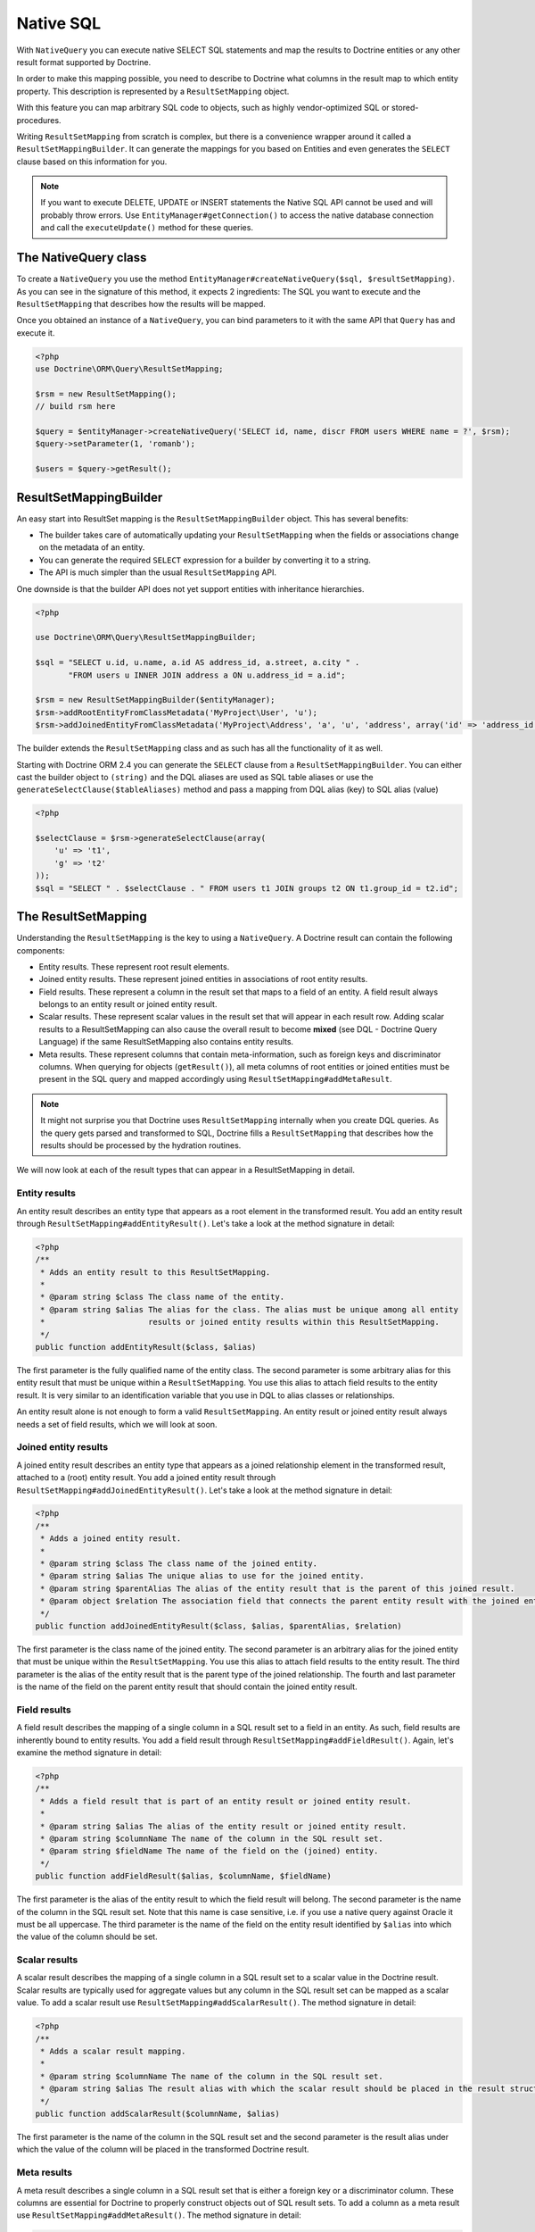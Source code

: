 Native SQL
==========

With ``NativeQuery`` you can execute native SELECT SQL statements
and map the results to Doctrine entities or any other result format
supported by Doctrine.

In order to make this mapping possible, you need to describe
to Doctrine what columns in the result map to which entity property.
This description is represented by a ``ResultSetMapping`` object.

With this feature you can map arbitrary SQL code to objects, such as highly
vendor-optimized SQL or stored-procedures.

Writing ``ResultSetMapping`` from scratch is complex, but there is a convenience
wrapper around it called a ``ResultSetMappingBuilder``. It can generate
the mappings for you based on Entities and even generates the ``SELECT``
clause based on this information for you.

.. note::

    If you want to execute DELETE, UPDATE or INSERT statements
    the Native SQL API cannot be used and will probably throw errors.
    Use ``EntityManager#getConnection()`` to access the native database
    connection and call the ``executeUpdate()`` method for these
    queries.

The NativeQuery class
---------------------

To create a ``NativeQuery`` you use the method
``EntityManager#createNativeQuery($sql, $resultSetMapping)``. As you can see in
the signature of this method, it expects 2 ingredients: The SQL you want to
execute and the ``ResultSetMapping`` that describes how the results will be
mapped.

Once you obtained an instance of a ``NativeQuery``, you can bind parameters to
it with the same API that ``Query`` has and execute it.

.. code-block:: php

    <?php
    use Doctrine\ORM\Query\ResultSetMapping;

    $rsm = new ResultSetMapping();
    // build rsm here

    $query = $entityManager->createNativeQuery('SELECT id, name, discr FROM users WHERE name = ?', $rsm);
    $query->setParameter(1, 'romanb');

    $users = $query->getResult();

ResultSetMappingBuilder
-----------------------

An easy start into ResultSet mapping is the ``ResultSetMappingBuilder`` object.
This has several benefits:

- The builder takes care of automatically updating your ``ResultSetMapping``
  when the fields or associations change on the metadata of an entity.
- You can generate the required ``SELECT`` expression for a builder
  by converting it to a string.
- The API is much simpler than the usual ``ResultSetMapping`` API.

One downside is that the builder API does not yet support entities
with inheritance hierarchies.

.. code-block:: php

    <?php

    use Doctrine\ORM\Query\ResultSetMappingBuilder;

    $sql = "SELECT u.id, u.name, a.id AS address_id, a.street, a.city " . 
           "FROM users u INNER JOIN address a ON u.address_id = a.id";

    $rsm = new ResultSetMappingBuilder($entityManager);
    $rsm->addRootEntityFromClassMetadata('MyProject\User', 'u');
    $rsm->addJoinedEntityFromClassMetadata('MyProject\Address', 'a', 'u', 'address', array('id' => 'address_id'));

The builder extends the ``ResultSetMapping`` class and as such has all the functionality of it as well.

.. versionadded:: 2.4

Starting with Doctrine ORM 2.4 you can generate the ``SELECT`` clause
from a ``ResultSetMappingBuilder``. You can either cast the builder
object to ``(string)`` and the DQL aliases are used as SQL table aliases
or use the ``generateSelectClause($tableAliases)`` method and pass
a mapping from DQL alias (key) to SQL alias (value)

.. code-block:: php

    <?php

    $selectClause = $rsm->generateSelectClause(array(
        'u' => 't1',
        'g' => 't2'
    ));
    $sql = "SELECT " . $selectClause . " FROM users t1 JOIN groups t2 ON t1.group_id = t2.id";


The ResultSetMapping
--------------------

Understanding the ``ResultSetMapping`` is the key to using a
``NativeQuery``. A Doctrine result can contain the following
components:


-  Entity results. These represent root result elements.
-  Joined entity results. These represent joined entities in
   associations of root entity results.
-  Field results. These represent a column in the result set that
   maps to a field of an entity. A field result always belongs to an
   entity result or joined entity result.
-  Scalar results. These represent scalar values in the result set
   that will appear in each result row. Adding scalar results to a
   ResultSetMapping can also cause the overall result to become
   **mixed** (see DQL - Doctrine Query Language) if the same
   ResultSetMapping also contains entity results.
-  Meta results. These represent columns that contain
   meta-information, such as foreign keys and discriminator columns.
   When querying for objects (``getResult()``), all meta columns of
   root entities or joined entities must be present in the SQL query
   and mapped accordingly using ``ResultSetMapping#addMetaResult``.

.. note::

    It might not surprise you that Doctrine uses
    ``ResultSetMapping`` internally when you create DQL queries. As
    the query gets parsed and transformed to SQL, Doctrine fills a
    ``ResultSetMapping`` that describes how the results should be
    processed by the hydration routines.


We will now look at each of the result types that can appear in a
ResultSetMapping in detail.

Entity results
~~~~~~~~~~~~~~

An entity result describes an entity type that appears as a root
element in the transformed result. You add an entity result through
``ResultSetMapping#addEntityResult()``. Let's take a look at the
method signature in detail:

.. code-block:: php

    <?php
    /**
     * Adds an entity result to this ResultSetMapping.
     *
     * @param string $class The class name of the entity.
     * @param string $alias The alias for the class. The alias must be unique among all entity
     *                      results or joined entity results within this ResultSetMapping.
     */
    public function addEntityResult($class, $alias)

The first parameter is the fully qualified name of the entity
class. The second parameter is some arbitrary alias for this entity
result that must be unique within a ``ResultSetMapping``. You use
this alias to attach field results to the entity result. It is very
similar to an identification variable that you use in DQL to alias
classes or relationships.

An entity result alone is not enough to form a valid
``ResultSetMapping``. An entity result or joined entity result
always needs a set of field results, which we will look at soon.

Joined entity results
~~~~~~~~~~~~~~~~~~~~~

A joined entity result describes an entity type that appears as a
joined relationship element in the transformed result, attached to
a (root) entity result. You add a joined entity result through
``ResultSetMapping#addJoinedEntityResult()``. Let's take a look at
the method signature in detail:

.. code-block:: php

    <?php
    /**
     * Adds a joined entity result.
     *
     * @param string $class The class name of the joined entity.
     * @param string $alias The unique alias to use for the joined entity.
     * @param string $parentAlias The alias of the entity result that is the parent of this joined result.
     * @param object $relation The association field that connects the parent entity result with the joined entity result.
     */
    public function addJoinedEntityResult($class, $alias, $parentAlias, $relation)

The first parameter is the class name of the joined entity. The
second parameter is an arbitrary alias for the joined entity that
must be unique within the ``ResultSetMapping``. You use this alias
to attach field results to the entity result. The third parameter
is the alias of the entity result that is the parent type of the
joined relationship. The fourth and last parameter is the name of
the field on the parent entity result that should contain the
joined entity result.

Field results
~~~~~~~~~~~~~

A field result describes the mapping of a single column in a SQL
result set to a field in an entity. As such, field results are
inherently bound to entity results. You add a field result through
``ResultSetMapping#addFieldResult()``. Again, let's examine the
method signature in detail:

.. code-block:: php

    <?php
    /**
     * Adds a field result that is part of an entity result or joined entity result.
     *
     * @param string $alias The alias of the entity result or joined entity result.
     * @param string $columnName The name of the column in the SQL result set.
     * @param string $fieldName The name of the field on the (joined) entity.
     */
    public function addFieldResult($alias, $columnName, $fieldName)

The first parameter is the alias of the entity result to which the
field result will belong. The second parameter is the name of the
column in the SQL result set. Note that this name is case
sensitive, i.e. if you use a native query against Oracle it must be
all uppercase. The third parameter is the name of the field on the
entity result identified by ``$alias`` into which the value of the
column should be set.

Scalar results
~~~~~~~~~~~~~~

A scalar result describes the mapping of a single column in a SQL
result set to a scalar value in the Doctrine result. Scalar results
are typically used for aggregate values but any column in the SQL
result set can be mapped as a scalar value. To add a scalar result
use ``ResultSetMapping#addScalarResult()``. The method signature in
detail:

.. code-block:: php

    <?php
    /**
     * Adds a scalar result mapping.
     *
     * @param string $columnName The name of the column in the SQL result set.
     * @param string $alias The result alias with which the scalar result should be placed in the result structure.
     */
    public function addScalarResult($columnName, $alias)

The first parameter is the name of the column in the SQL result set
and the second parameter is the result alias under which the value
of the column will be placed in the transformed Doctrine result.

Meta results
~~~~~~~~~~~~

A meta result describes a single column in a SQL result set that
is either a foreign key or a discriminator column. These columns
are essential for Doctrine to properly construct objects out of SQL
result sets. To add a column as a meta result use
``ResultSetMapping#addMetaResult()``. The method signature in
detail:

.. code-block:: php

    <?php
    /**
     * Adds a meta column (foreign key or discriminator column) to the result set.
     * 
     * @param string  $alias
     * @param string  $columnAlias
     * @param string  $columnName
     * @param boolean $isIdentifierColumn
     */
    public function addMetaResult($alias, $columnAlias, $columnName, $isIdentifierColumn = false)

The first parameter is the alias of the entity result to which the
meta column belongs. A meta result column (foreign key or
discriminator column) always belongs to an entity result. The
second parameter is the column alias/name of the column in the SQL
result set and the third parameter is the column name used in the
mapping.
The fourth parameter should be set to true in case the primary key
of the entity is the foreign key you're adding.

Discriminator Column
~~~~~~~~~~~~~~~~~~~~

When joining an inheritance tree you have to give Doctrine a hint
which meta-column is the discriminator column of this tree.

.. code-block:: php

    <?php
    /**
     * Sets a discriminator column for an entity result or joined entity result.
     * The discriminator column will be used to determine the concrete class name to
     * instantiate.
     *
     * @param string $alias The alias of the entity result or joined entity result the discriminator
     *                      column should be used for.
     * @param string $discrColumn The name of the discriminator column in the SQL result set.
     */
    public function setDiscriminatorColumn($alias, $discrColumn)

Examples
~~~~~~~~

Understanding a ResultSetMapping is probably easiest through
looking at some examples.

First a basic example that describes the mapping of a single
entity.

.. code-block:: php

    <?php
    // Equivalent DQL query: "select u from User u where u.name=?1"
    // User owns no associations.
    $rsm = new ResultSetMapping;
    $rsm->addEntityResult('User', 'u');
    $rsm->addFieldResult('u', 'id', 'id');
    $rsm->addFieldResult('u', 'name', 'name');
    
    $query = $this->_em->createNativeQuery('SELECT id, name FROM users WHERE name = ?', $rsm);
    $query->setParameter(1, 'romanb');
    
    $users = $query->getResult();

The result would look like this:

.. code-block:: php

    array(
        [0] => User (Object)
    )

Note that this would be a partial object if the entity has more
fields than just id and name. In the example above the column and
field names are identical but that is not necessary, of course.
Also note that the query string passed to createNativeQuery is
**real native SQL**. Doctrine does not touch this SQL in any way.

In the previous basic example, a User had no relations and the
table the class is mapped to owns no foreign keys. The next example
assumes User has a unidirectional or bidirectional one-to-one
association to a CmsAddress, where the User is the owning side and
thus owns the foreign key.

.. code-block:: php

    <?php
    // Equivalent DQL query: "select u from User u where u.name=?1"
    // User owns an association to an Address but the Address is not loaded in the query.
    $rsm = new ResultSetMapping;
    $rsm->addEntityResult('User', 'u');
    $rsm->addFieldResult('u', 'id', 'id');
    $rsm->addFieldResult('u', 'name', 'name');
    $rsm->addMetaResult('u', 'address_id', 'address_id');
    
    $query = $this->_em->createNativeQuery('SELECT id, name, address_id FROM users WHERE name = ?', $rsm);
    $query->setParameter(1, 'romanb');
    
    $users = $query->getResult();

Foreign keys are used by Doctrine for lazy-loading purposes when
querying for objects. In the previous example, each user object in
the result will have a proxy (a "ghost") in place of the address
that contains the address\_id. When the ghost proxy is accessed, it
loads itself based on this key.

Consequently, associations that are *fetch-joined* do not require
the foreign keys to be present in the SQL result set, only
associations that are lazy.

.. code-block:: php

    <?php
    // Equivalent DQL query: "select u from User u join u.address a WHERE u.name = ?1"
    // User owns association to an Address and the Address is loaded in the query.
    $rsm = new ResultSetMapping;
    $rsm->addEntityResult('User', 'u');
    $rsm->addFieldResult('u', 'id', 'id');
    $rsm->addFieldResult('u', 'name', 'name');
    $rsm->addJoinedEntityResult('Address' , 'a', 'u', 'address');
    $rsm->addFieldResult('a', 'address_id', 'id');
    $rsm->addFieldResult('a', 'street', 'street');
    $rsm->addFieldResult('a', 'city', 'city');
    
    $sql = 'SELECT u.id, u.name, a.id AS address_id, a.street, a.city FROM users u ' .
           'INNER JOIN address a ON u.address_id = a.id WHERE u.name = ?';
    $query = $this->_em->createNativeQuery($sql, $rsm);
    $query->setParameter(1, 'romanb');
    
    $users = $query->getResult();

In this case the nested entity ``Address`` is registered with the
``ResultSetMapping#addJoinedEntityResult`` method, which notifies
Doctrine that this entity is not hydrated at the root level, but as
a joined entity somewhere inside the object graph. In this case we
specify the alias 'u' as third parameter and ``address`` as fourth
parameter, which means the ``Address`` is hydrated into the
``User::$address`` property.

If a fetched entity is part of a mapped hierarchy that requires a
discriminator column, this column must be present in the result set
as a meta column so that Doctrine can create the appropriate
concrete type. This is shown in the following example where we
assume that there are one or more subclasses that extend User and
either Class Table Inheritance or Single Table Inheritance is used
to map the hierarchy (both use a discriminator column).

.. code-block:: php

    <?php
    // Equivalent DQL query: "select u from User u where u.name=?1"
    // User is a mapped base class for other classes. User owns no associations.
    $rsm = new ResultSetMapping;
    $rsm->addEntityResult('User', 'u');
    $rsm->addFieldResult('u', 'id', 'id');
    $rsm->addFieldResult('u', 'name', 'name');
    $rsm->addMetaResult('u', 'discr', 'discr'); // discriminator column
    $rsm->setDiscriminatorColumn('u', 'discr');
    
    $query = $this->_em->createNativeQuery('SELECT id, name, discr FROM users WHERE name = ?', $rsm);
    $query->setParameter(1, 'romanb');
    
    $users = $query->getResult();

Note that in the case of Class Table Inheritance, an example as
above would result in partial objects if any objects in the result
are actually a subtype of User. When using DQL, Doctrine
automatically includes the necessary joins for this mapping
strategy but with native SQL it is your responsibility.

Named Native Query
------------------

You can also map a native query using a named native query mapping.

To achieve that, you must describe the SQL resultset structure
using named native query (and sql resultset mappings if is a several resultset mappings).

Like named query, a named native query can be defined at class level or in a XML or YAML file.


A resultSetMapping parameter is defined in @NamedNativeQuery,
it represents the name of a defined @SqlResultSetMapping.

.. configuration-block::

    .. code-block:: php

        <?php
        namespace MyProject\Model;
        /**
         * @NamedNativeQueries({
         *      @NamedNativeQuery(
         *          name            = "fetchMultipleJoinsEntityResults",
         *          resultSetMapping= "mappingMultipleJoinsEntityResults",
         *          query           = "SELECT u.id AS u_id, u.name AS u_name, u.status AS u_status, a.id AS a_id, a.zip AS a_zip, a.country AS a_country, COUNT(p.phonenumber) AS numphones FROM users u INNER JOIN addresses a ON u.id = a.user_id INNER JOIN phonenumbers p ON u.id = p.user_id GROUP BY u.id, u.name, u.status, u.username, a.id, a.zip, a.country ORDER BY u.username"
         *      ),
         * })
         * @SqlResultSetMappings({
         *      @SqlResultSetMapping(
         *          name    = "mappingMultipleJoinsEntityResults",
         *          entities= {
         *              @EntityResult(
         *                  entityClass = "__CLASS__",
         *                  fields      = {
         *                      @FieldResult(name = "id",       column="u_id"),
         *                      @FieldResult(name = "name",     column="u_name"),
         *                      @FieldResult(name = "status",   column="u_status"),
         *                  }
         *              ),
         *              @EntityResult(
         *                  entityClass = "Address",
         *                  fields      = {
         *                      @FieldResult(name = "id",       column="a_id"),
         *                      @FieldResult(name = "zip",      column="a_zip"),
         *                      @FieldResult(name = "country",  column="a_country"),
         *                  }
         *              )
         *          },
         *          columns = {
         *              @ColumnResult("numphones")
         *          }
         *      )
         *})
         */
         class User
        {
            /** @Id @Column(type="integer") @GeneratedValue */
            public $id;

            /** @Column(type="string", length=50, nullable=true) */
            public $status;

            /** @Column(type="string", length=255, unique=true) */
            public $username;

            /** @Column(type="string", length=255) */
            public $name;

            /** @OneToMany(targetEntity="Phonenumber") */
            public $phonenumbers;

            /** @OneToOne(targetEntity="Address") */
            public $address;

            // ....
        }

    .. code-block:: xml

        <doctrine-mapping>
            <entity name="MyProject\Model\User">
                <named-native-queries>
                    <named-native-query name="fetchMultipleJoinsEntityResults" result-set-mapping="mappingMultipleJoinsEntityResults">
                        <query>SELECT u.id AS u_id, u.name AS u_name, u.status AS u_status, a.id AS a_id, a.zip AS a_zip, a.country AS a_country, COUNT(p.phonenumber) AS numphones FROM users u INNER JOIN addresses a ON u.id = a.user_id INNER JOIN phonenumbers p ON u.id = p.user_id GROUP BY u.id, u.name, u.status, u.username, a.id, a.zip, a.country ORDER BY u.username</query>
                    </named-native-query>
                </named-native-queries>
                <sql-result-set-mappings>
                    <sql-result-set-mapping name="mappingMultipleJoinsEntityResults">
                        <entity-result entity-class="__CLASS__">
                            <field-result name="id" column="u_id"/>
                            <field-result name="name" column="u_name"/>
                            <field-result name="status" column="u_status"/>
                        </entity-result>
                        <entity-result entity-class="Address">
                            <field-result name="id" column="a_id"/>
                            <field-result name="zip" column="a_zip"/>
                            <field-result name="country" column="a_country"/>
                        </entity-result>
                        <column-result name="numphones"/>
                    </sql-result-set-mapping>
                </sql-result-set-mappings>
            </entity>
        </doctrine-mapping>
    .. code-block:: yaml

        MyProject\Model\User:
          type: entity
          namedNativeQueries:
            fetchMultipleJoinsEntityResults:
              name: fetchMultipleJoinsEntityResults
              resultSetMapping: mappingMultipleJoinsEntityResults
              query: SELECT u.id AS u_id, u.name AS u_name, u.status AS u_status, a.id AS a_id, a.zip AS a_zip, a.country AS a_country, COUNT(p.phonenumber) AS numphones FROM users u INNER JOIN addresses a ON u.id = a.user_id INNER JOIN phonenumbers p ON u.id = p.user_id GROUP BY u.id, u.name, u.status, u.username, a.id, a.zip, a.country ORDER BY u.username
          sqlResultSetMappings:
            mappingMultipleJoinsEntityResults:
              name: mappingMultipleJoinsEntityResults
              columnResult:
                0:
                  name: numphones
              entityResult:
                0:
                  entityClass: __CLASS__
                  fieldResult:
                    0:
                      name: id
                      column: u_id
                    1:
                      name: name
                      column: u_name
                    2:
                      name: status
                      column: u_status
                1:
                  entityClass: Address
                  fieldResult:
                    0:
                      name: id
                      column: a_id
                    1:
                      name: zip
                      column: a_zip
                    2:
                      name: country
                      column: a_country


Things to note:
    - The resultset mapping declares the entities retrieved by this native query.
    - Each field of the entity is bound to a SQL alias (or column name).
    - All fields of the entity including the ones of subclasses
      and the foreign key columns of related entities have to be present in the SQL query.
    - Field definitions are optional provided that they map to the same
      column name as the one declared on the class property.
    - ``__CLASS__`` is an alias for the mapped class


In the above example,
the ``fetchJoinedAddress`` named query use the joinMapping result set mapping.
This mapping returns 2 entities, User and Address, each property is declared and associated to a column name,
actually the column name retrieved by the query.

Let's now see an implicit declaration of the property / column.

.. configuration-block::

    .. code-block:: php

        <?php
        namespace MyProject\Model;
            /**
             * @NamedNativeQueries({
             *      @NamedNativeQuery(
             *          name                = "findAll",
             *          resultSetMapping    = "mappingFindAll",
             *          query               = "SELECT * FROM addresses"
             *      ),
             * })
             * @SqlResultSetMappings({
             *      @SqlResultSetMapping(
             *          name    = "mappingFindAll",
             *          entities= {
             *              @EntityResult(
             *                  entityClass = "Address"
             *              )
             *          }
             *      )
             * })
             */
           class Address
           {
                /**  @Id @Column(type="integer") @GeneratedValue */
                public $id;

                /** @Column() */
                public $country;

                /** @Column() */
                public $zip;

                /** @Column()*/
                public $city;

                // ....
            }

    .. code-block:: xml

        <doctrine-mapping>
            <entity name="MyProject\Model\Address">
                <named-native-queries>
                    <named-native-query name="findAll" result-set-mapping="mappingFindAll">
                        <query>SELECT * FROM addresses</query>
                    </named-native-query>
                </named-native-queries>
                <sql-result-set-mappings>
                    <sql-result-set-mapping name="mappingFindAll">
                        <entity-result entity-class="Address"/>
                    </sql-result-set-mapping>
                </sql-result-set-mappings>
            </entity>
        </doctrine-mapping>
    .. code-block:: yaml

        MyProject\Model\Address:
          type: entity
          namedNativeQueries:
            findAll:
              resultSetMapping: mappingFindAll
              query: SELECT * FROM addresses
          sqlResultSetMappings:
            mappingFindAll:
              name: mappingFindAll
              entityResult:
                address:
                  entityClass: Address


In this example, we only describe the entity member of the result set mapping.
The property / column mappings is done using the entity mapping values.
In this case the model property is bound to the model_txt column.
If the association to a related entity involve a composite primary key,
a @FieldResult element should be used for each foreign key column.
The @FieldResult name is composed of the property name for the relationship,
followed by a dot ("."), followed by the name or the field or property of the primary key.


.. configuration-block::

    .. code-block:: php

        <?php
        namespace MyProject\Model;
            /**
             * @NamedNativeQueries({
             *      @NamedNativeQuery(
             *          name            = "fetchJoinedAddress",
             *          resultSetMapping= "mappingJoinedAddress",
             *          query           = "SELECT u.id, u.name, u.status, a.id AS a_id, a.country AS a_country, a.zip AS a_zip, a.city AS a_city FROM users u INNER JOIN addresses a ON u.id = a.user_id WHERE u.username = ?"
             *      ),
             * })
             * @SqlResultSetMappings({
             *      @SqlResultSetMapping(
             *          name    = "mappingJoinedAddress",
             *          entities= {
             *              @EntityResult(
             *                  entityClass = "__CLASS__",
             *                  fields      = {
             *                      @FieldResult(name = "id"),
             *                      @FieldResult(name = "name"),
             *                      @FieldResult(name = "status"),
             *                      @FieldResult(name = "address.id", column = "a_id"),
             *                      @FieldResult(name = "address.zip", column = "a_zip"),
             *                      @FieldResult(name = "address.city", column = "a_city"),
             *                      @FieldResult(name = "address.country", column = "a_country"),
             *                  }
             *              )
             *          }
             *      )
             * })
             */
            class User
            {
                /** @Id @Column(type="integer") @GeneratedValue */
                public $id;

                /** @Column(type="string", length=50, nullable=true) */
                public $status;

                /** @Column(type="string", length=255, unique=true) */
                public $username;

                /** @Column(type="string", length=255) */
                public $name;

                /** @OneToOne(targetEntity="Address") */
                public $address;

                // ....
            }

    .. code-block:: xml

        <doctrine-mapping>
            <entity name="MyProject\Model\User">
                <named-native-queries>
                    <named-native-query name="fetchJoinedAddress" result-set-mapping="mappingJoinedAddress">
                        <query>SELECT u.id, u.name, u.status, a.id AS a_id, a.country AS a_country, a.zip AS a_zip, a.city AS a_city FROM users u INNER JOIN addresses a ON u.id = a.user_id WHERE u.username = ?</query>
                    </named-native-query>
                </named-native-queries>
                <sql-result-set-mappings>
                    <sql-result-set-mapping name="mappingJoinedAddress">
                        <entity-result entity-class="__CLASS__">
                            <field-result name="id"/>
                            <field-result name="name"/>
                            <field-result name="status"/>
                            <field-result name="address.id" column="a_id"/>
                            <field-result name="address.zip"  column="a_zip"/>
                            <field-result name="address.city"  column="a_city"/>
                            <field-result name="address.country" column="a_country"/>
                        </entity-result>
                    </sql-result-set-mapping>
                </sql-result-set-mappings>
            </entity>
        </doctrine-mapping>
    .. code-block:: yaml

        MyProject\Model\User:
          type: entity
          namedNativeQueries:
            fetchJoinedAddress:
              name: fetchJoinedAddress
              resultSetMapping: mappingJoinedAddress
              query: SELECT u.id, u.name, u.status, a.id AS a_id, a.country AS a_country, a.zip AS a_zip, a.city AS a_city FROM users u INNER JOIN addresses a ON u.id = a.user_id WHERE u.username = ?
          sqlResultSetMappings:
            mappingJoinedAddress:
              entityResult:
                0:
                  entityClass: __CLASS__
                  fieldResult:
                    0:
                      name: id
                    1:
                      name: name
                    2:
                      name: status
                    3:
                      name: address.id
                      column: a_id
                    4:
                      name: address.zip
                      column: a_zip
                    5:
                      name: address.city
                      column: a_city
                    6:
                      name: address.country
                      column: a_country
                    


If you retrieve a single entity and if you use the default mapping,
you can use the resultClass attribute instead of resultSetMapping:

.. configuration-block::

    .. code-block:: php

        <?php
        namespace MyProject\Model;
            /**
             * @NamedNativeQueries({
             *      @NamedNativeQuery(
             *          name           = "find-by-id",
             *          resultClass    = "Address",
             *          query          = "SELECT * FROM addresses"
             *      ),
             * })
             */
           class Address
           {
                // ....
           }

    .. code-block:: xml

        <doctrine-mapping>
            <entity name="MyProject\Model\Address">
                <named-native-queries>
                    <named-native-query name="find-by-id" result-class="Address">
                        <query>SELECT * FROM addresses WHERE id = ?</query>
                    </named-native-query>
                </named-native-queries>
            </entity>
        </doctrine-mapping>
    .. code-block:: yaml

        MyProject\Model\Address:
          type: entity
          namedNativeQueries:
            findAll:
              name: findAll
              resultClass: Address
              query: SELECT * FROM addresses


In some of your native queries, you'll have to return scalar values,
for example when building report queries.
You can map them in the @SqlResultsetMapping through @ColumnResult.
You actually can even mix, entities and scalar returns in the same native query (this is probably not that common though).

.. configuration-block::

    .. code-block:: php

        <?php
        namespace MyProject\Model;
            /**
             * @NamedNativeQueries({
             *      @NamedNativeQuery(
             *          name            = "count",
             *          resultSetMapping= "mappingCount",
             *          query           = "SELECT COUNT(*) AS count FROM addresses"
             *      )
             * })
             * @SqlResultSetMappings({
             *      @SqlResultSetMapping(
             *          name    = "mappingCount",
             *          columns = {
             *              @ColumnResult(
             *                  name = "count"
             *              )
             *          }
             *      )
             * })
             */
           class Address
           {
                // ....
           }

    .. code-block:: xml

        <doctrine-mapping>
            <entity name="MyProject\Model\Address">
                <named-native-query name="count" result-set-mapping="mappingCount">
                    <query>SELECT COUNT(*) AS count FROM addresses</query>
                </named-native-query>
                <sql-result-set-mappings>
                    <sql-result-set-mapping name="mappingCount">
                        <column-result name="count"/>
                    </sql-result-set-mapping>
                </sql-result-set-mappings>
            </entity>
        </doctrine-mapping>
    .. code-block:: yaml

        MyProject\Model\Address:
          type: entity
          namedNativeQueries:
            count:
              name: count
              resultSetMapping: mappingCount
              query: SELECT COUNT(*) AS count FROM addresses
          sqlResultSetMappings:
            mappingCount:
              name: mappingCount
              columnResult:
                count:
                  name: count
